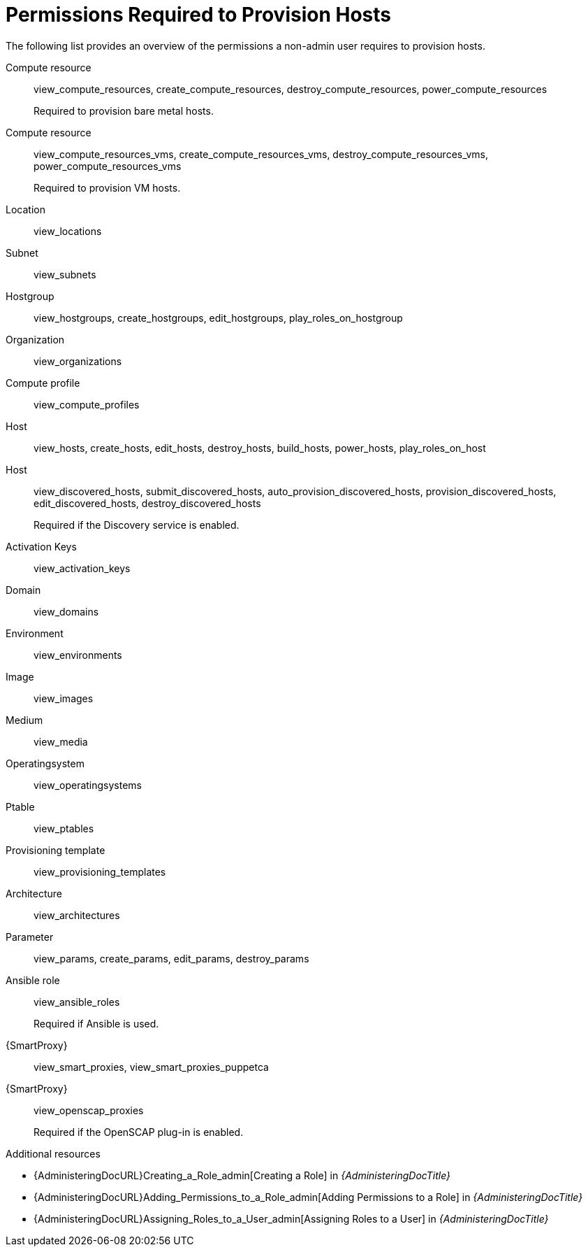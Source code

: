 [id="permissions-required-to-provision-hosts_{context}"]
= Permissions Required to Provision Hosts

The following list provides an overview of the permissions a non-admin user requires to provision hosts.

Compute resource:: view_compute_resources, create_compute_resources, destroy_compute_resources, power_compute_resources
+
Required to provision bare metal hosts.

Compute resource:: view_compute_resources_vms, create_compute_resources_vms, destroy_compute_resources_vms, power_compute_resources_vms
+
Required to provision VM hosts.

Location:: view_locations

Subnet:: view_subnets

Hostgroup:: view_hostgroups, create_hostgroups, edit_hostgroups, play_roles_on_hostgroup

Organization:: view_organizations

Compute profile:: view_compute_profiles

Host:: view_hosts, create_hosts, edit_hosts, destroy_hosts, build_hosts, power_hosts, play_roles_on_host

Host:: view_discovered_hosts, submit_discovered_hosts, auto_provision_discovered_hosts, provision_discovered_hosts, edit_discovered_hosts, destroy_discovered_hosts
+
Required if the Discovery service is enabled.

Activation Keys:: view_activation_keys

Domain:: view_domains

Environment:: view_environments

Image:: view_images

Medium:: view_media

Operatingsystem:: view_operatingsystems

Ptable:: view_ptables

Provisioning template:: view_provisioning_templates

Architecture:: view_architectures

Parameter:: view_params, create_params, edit_params, destroy_params

ifdef::katello[]
//Required only if Katello is used.
Katello::KTEnvironment:: view_lifecycle_environments
endif::[]

ifdef::katello[]
//Required only if Katello is used.
Katello::Product:: view_products
endif::[]

ifdef::katello[]
//Required only if Katello is used.
Content View:: view_content_views
endif::[]

Ansible role:: view_ansible_roles
+
Required if Ansible is used.

{SmartProxy}:: view_smart_proxies, view_smart_proxies_puppetca

{SmartProxy}:: view_openscap_proxies
+
Required if the OpenSCAP plug-in is enabled.

[role="_additional-resources"]
.Additional resources
* {AdministeringDocURL}Creating_a_Role_admin[Creating a Role] in _{AdministeringDocTitle}_
* {AdministeringDocURL}Adding_Permissions_to_a_Role_admin[Adding Permissions to a Role] in _{AdministeringDocTitle}_
* {AdministeringDocURL}Assigning_Roles_to_a_User_admin[Assigning Roles to a User] in _{AdministeringDocTitle}_